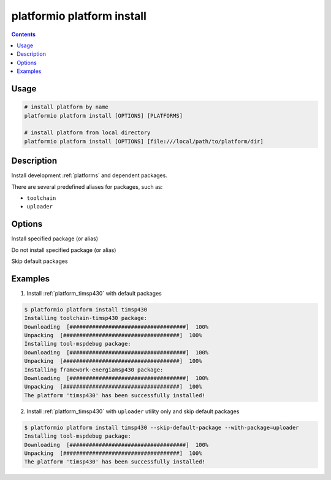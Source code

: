 ..  Copyright 2014-present Ivan Kravets <me@ikravets.com>
    Licensed under the Apache License, Version 2.0 (the "License");
    you may not use this file except in compliance with the License.
    You may obtain a copy of the License at
       http://www.apache.org/licenses/LICENSE-2.0
    Unless required by applicable law or agreed to in writing, software
    distributed under the License is distributed on an "AS IS" BASIS,
    WITHOUT WARRANTIES OR CONDITIONS OF ANY KIND, either express or implied.
    See the License for the specific language governing permissions and
    limitations under the License.

.. _cmd_platform_install:

platformio platform install
===========================

.. contents::

Usage
-----

.. code-block:: bash

    # install platform by name
    platformio platform install [OPTIONS] [PLATFORMS]

    # install platform from local directory
    platformio platform install [OPTIONS] [file:///local/path/to/platform/dir]


Description
-----------

Install development :ref:`platforms` and dependent packages.

There are several predefined aliases for packages, such as:

* ``toolchain``
* ``uploader``

Options
-------

.. program:: platformio platform install

.. option::
    --with-package

Install specified package (or alias)


.. option::
    --without-package

Do not install specified package (or alias)

.. option::
    --skip-default

Skip default packages

Examples
--------

1. Install :ref:`platform_timsp430` with default packages

.. code-block:: bash

    $ platformio platform install timsp430
    Installing toolchain-timsp430 package:
    Downloading  [####################################]  100%
    Unpacking  [####################################]  100%
    Installing tool-mspdebug package:
    Downloading  [####################################]  100%
    Unpacking  [####################################]  100%
    Installing framework-energiamsp430 package:
    Downloading  [####################################]  100%
    Unpacking  [####################################]  100%
    The platform 'timsp430' has been successfully installed!


2. Install :ref:`platform_timsp430` with ``uploader`` utility only and skip
   default packages

.. code-block:: bash

    $ platformio platform install timsp430 --skip-default-package --with-package=uploader
    Installing tool-mspdebug package:
    Downloading  [####################################]  100%
    Unpacking  [####################################]  100%
    The platform 'timsp430' has been successfully installed!
